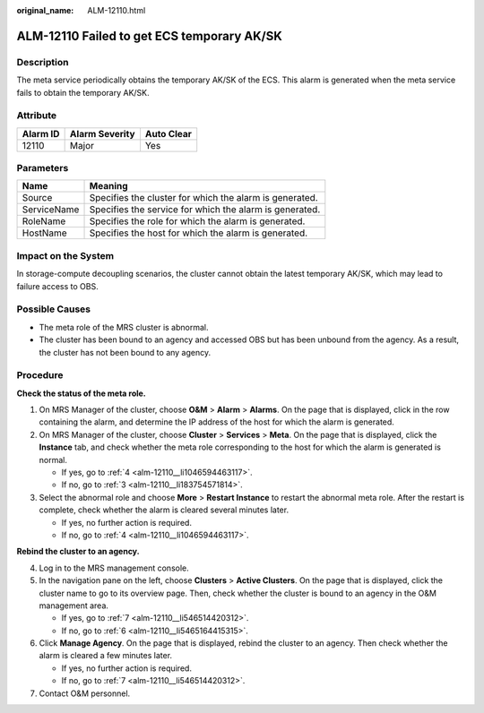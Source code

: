 :original_name: ALM-12110.html

.. _ALM-12110:

ALM-12110 Failed to get ECS temporary AK/SK
===========================================

Description
-----------

The meta service periodically obtains the temporary AK/SK of the ECS. This alarm is generated when the meta service fails to obtain the temporary AK/SK.

Attribute
---------

======== ============== ==========
Alarm ID Alarm Severity Auto Clear
======== ============== ==========
12110    Major          Yes
======== ============== ==========

Parameters
----------

=========== =======================================================
Name        Meaning
=========== =======================================================
Source      Specifies the cluster for which the alarm is generated.
ServiceName Specifies the service for which the alarm is generated.
RoleName    Specifies the role for which the alarm is generated.
HostName    Specifies the host for which the alarm is generated.
=========== =======================================================

Impact on the System
--------------------

In storage-compute decoupling scenarios, the cluster cannot obtain the latest temporary AK/SK, which may lead to failure access to OBS.

Possible Causes
---------------

-  The meta role of the MRS cluster is abnormal.
-  The cluster has been bound to an agency and accessed OBS but has been unbound from the agency. As a result, the cluster has not been bound to any agency.

Procedure
---------

**Check the status of the meta role.**

#. On MRS Manager of the cluster, choose **O&M** > **Alarm** > **Alarms**. On the page that is displayed, click |image1| in the row containing the alarm, and determine the IP address of the host for which the alarm is generated.

#. On MRS Manager of the cluster, choose **Cluster** > **Services** > **Meta**. On the page that is displayed, click the **Instance** tab, and check whether the meta role corresponding to the host for which the alarm is generated is normal.

   -  If yes, go to :ref:`4 <alm-12110__li1046594463117>`.
   -  If no, go to :ref:`3 <alm-12110__li183754571814>`.

#. .. _alm-12110__li183754571814:

   Select the abnormal role and choose **More** > **Restart Instance** to restart the abnormal meta role. After the restart is complete, check whether the alarm is cleared several minutes later.

   -  If yes, no further action is required.
   -  If no, go to :ref:`4 <alm-12110__li1046594463117>`.

**Rebind the cluster to an agency.**

4. .. _alm-12110__li1046594463117:

   Log in to the MRS management console.

5. In the navigation pane on the left, choose **Clusters** > **Active Clusters**. On the page that is displayed, click the cluster name to go to its overview page. Then, check whether the cluster is bound to an agency in the O&M management area.

   -  If yes, go to :ref:`7 <alm-12110__li546514420312>`.
   -  If no, go to :ref:`6 <alm-12110__li5465164415315>`.

6. .. _alm-12110__li5465164415315:

   Click **Manage Agency**. On the page that is displayed, rebind the cluster to an agency. Then check whether the alarm is cleared a few minutes later.

   -  If yes, no further action is required.
   -  If no, go to :ref:`7 <alm-12110__li546514420312>`.

7. .. _alm-12110__li546514420312:

   Contact O&M personnel.

.. |image1| image:: /_static/images/en-us_image_0000001582807757.png
